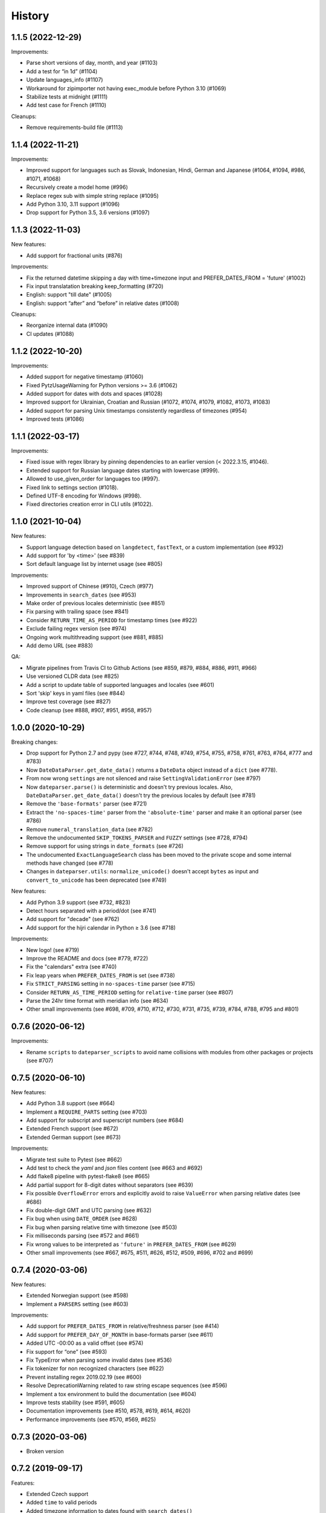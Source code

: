 .. :changelog:

History
=======

1.1.5 (2022-12-29)
------------------

Improvements:

- Parse short versions of day, month, and year (#1103)
- Add a test for “in 1d” (#1104)
- Update languages_info (#1107)
- Workaround for zipimporter not having exec_module before Python 3.10 (#1069)
- Stabilize tests at midnight (#1111)
- Add test case for French (#1110)

Cleanups:

- Remove requirements-build file (#1113)


1.1.4 (2022-11-21)
------------------

Improvements:

- Improved support for languages such as Slovak, Indonesian, Hindi, German and Japanese (#1064, #1094, #986, #1071, #1068)
- Recursively create a model home (#996)
- Replace regex sub with simple string replace (#1095)
- Add Python 3.10, 3.11 support (#1096)
- Drop support for Python 3.5, 3.6 versions (#1097)


1.1.3 (2022-11-03)
------------------

New features:

- Add support for fractional units (#876)

Improvements:

- Fix the returned datetime skipping a day with time+timezone input and PREFER_DATES_FROM = 'future' (#1002)
- Fix input translatation breaking keep_formatting (#720)
- English: support "till date" (#1005)
- English: support “after” and “before” in relative dates (#1008)

Cleanups:

- Reorganize internal data (#1090)
- CI updates (#1088)


1.1.2 (2022-10-20)
------------------

Improvements:

- Added support for negative timestamp (#1060)
- Fixed PytzUsageWarning for Python versions >= 3.6 (#1062)
- Added support for dates with dots and spaces (#1028)
- Improved support for Ukrainian, Croatian and Russian (#1072, #1074, #1079, #1082, #1073, #1083)
- Added support for parsing Unix timestamps consistently regardless of timezones (#954)
- Improved tests (#1086)


1.1.1 (2022-03-17)
------------------

Improvements:

- Fixed issue with regex library by pinning dependencies to an earlier version (< 2022.3.15, #1046).
- Extended support for Russian language dates starting with lowercase (#999).
- Allowed to use_given_order for languages too (#997).
- Fixed link to settings section (#1018).
- Defined UTF-8 encoding for Windows (#998).
- Fixed directories creation error in CLI utils (#1022).


1.1.0 (2021-10-04)
------------------

New features:

* Support language detection based on ``langdetect``, ``fastText``, or a
  custom implementation (see #932)
* Add support for 'by <time>' (see #839)
* Sort default language list by internet usage (see #805)

Improvements:

* Improved support of Chinese (#910), Czech (#977)
* Improvements in ``search_dates`` (see #953)
* Make order of previous locales deterministic (see #851)
* Fix parsing with trailing space (see #841)
* Consider ``RETURN_TIME_AS_PERIOD`` for timestamp times (see #922)
* Exclude failing regex version (see #974)
* Ongoing work multithreading support (see #881, #885)
* Add demo URL (see #883)

QA:

* Migrate pipelines from Travis CI to Github Actions (see #859, #879, #884,
  #886, #911, #966)
* Use versioned CLDR data (see #825)
* Add a script to update table of supported languages and locales (see #601)
* Sort 'skip' keys in yaml files (see #844)
* Improve test coverage (see #827)
* Code cleanup (see #888, #907, #951, #958, #957)


1.0.0 (2020-10-29)
------------------

Breaking changes:

* Drop support for Python 2.7 and pypy (see #727, #744, #748, #749, #754, #755, #758, #761, #763, #764, #777 and #783)
* Now ``DateDataParser.get_date_data()`` returns a ``DateData`` object instead of a ``dict`` (see #778).
* From now wrong ``settings`` are not silenced and raise ``SettingValidationError`` (see #797)
* Now ``dateparser.parse()`` is deterministic and doesn't try previous locales. Also, ``DateDataParser.get_date_data()`` doesn't try the previous locales by default (see #781)
* Remove the ``'base-formats'`` parser (see #721)
* Extract the ``'no-spaces-time'`` parser from the ``'absolute-time'`` parser and make it an optional parser (see #786)
* Remove ``numeral_translation_data`` (see #782)
* Remove the undocumented ``SKIP_TOKENS_PARSER`` and ``FUZZY`` settings (see #728, #794)
* Remove support for using strings in ``date_formats`` (see #726)
* The undocumented ``ExactLanguageSearch`` class has been moved to the private scope and some internal methods have changed (see #778)
* Changes in ``dateparser.utils``: ``normalize_unicode()`` doesn't accept ``bytes`` as input and ``convert_to_unicode`` has been deprecated (see #749)

New features:

* Add Python 3.9 support (see #732, #823)
* Detect hours separated with a period/dot (see #741)
* Add support for "decade" (see #762)
* Add support for the hijri calendar in Python ≥ 3.6 (see #718)

Improvements:

* New logo! (see #719)
* Improve the README and docs (see #779, #722)
* Fix the "calendars" extra (see #740)
* Fix leap years when ``PREFER_DATES_FROM`` is set (see #738)
* Fix ``STRICT_PARSING`` setting in ``no-spaces-time`` parser (see #715)
* Consider ``RETURN_AS_TIME_PERIOD`` setting for ``relative-time`` parser (see #807)
* Parse the 24hr time format with meridian info (see #634)
* Other small improvements (see #698, #709, #710, #712, #730, #731, #735, #739, #784, #788, #795 and #801)


0.7.6 (2020-06-12)
------------------

Improvements:

* Rename ``scripts`` to ``dateparser_scripts`` to avoid name collisions with modules from other packages or projects (see #707)


0.7.5 (2020-06-10)
------------------

New features:

* Add Python 3.8 support (see #664)
* Implement a ``REQUIRE_PARTS`` setting (see #703)
* Add support for subscript and superscript numbers (see #684)
* Extended French support (see #672)
* Extended German support (see #673)


Improvements:

* Migrate test suite to Pytest (see #662)
* Add test to check the `yaml` and `json` files content (see #663 and #692)
* Add flake8 pipeline with pytest-flake8 (see #665)
* Add partial support for 8-digit dates without separators (see #639)
* Fix possible ``OverflowError`` errors and explicitly avoid to raise ``ValueError`` when parsing relative dates (see #686)
* Fix double-digit GMT and UTC parsing (see #632)
* Fix bug when using ``DATE_ORDER`` (see #628)
* Fix bug when parsing relative time with timezone (see #503)
* Fix milliseconds parsing (see #572 and #661)
* Fix wrong values to be interpreted as ``'future'`` in ``PREFER_DATES_FROM`` (see #629)
* Other small improvements (see #667, #675, #511, #626, #512, #509, #696, #702 and #699)


0.7.4 (2020-03-06)
------------------
New features:

* Extended Norwegian support (see #598)
* Implement a ``PARSERS`` setting (see #603)

Improvements:

* Add support for ``PREFER_DATES_FROM`` in relative/freshness parser (see #414)
* Add support for ``PREFER_DAY_OF_MONTH`` in base-formats parser (see #611)
* Added UTC -00:00 as a valid offset (see #574)
* Fix support for “one” (see #593)
* Fix TypeError when parsing some invalid dates (see #536)
* Fix tokenizer for non recognized characters (see #622)
* Prevent installing regex 2019.02.19 (see #600)
* Resolve DeprecationWarning related to raw string escape sequences (see #596)
* Implement a tox environment to build the documentation (see #604)
* Improve tests stability (see #591, #605)
* Documentation improvements (see #510, #578, #619, #614, #620)
* Performance improvements (see #570, #569, #625)


0.7.3 (2020-03-06)
------------------
* Broken version


0.7.2 (2019-09-17)
------------------

Features:

* Extended Czech support
* Added ``time`` to valid periods
* Added timezone information to dates found with ``search_dates()``
* Support strings as date formats


Improvements:

* Fixed Collections ABCs depreciation warning
* Fixed dates with trailing colons not being parsed
* Fixed date format override on any settings change
* Fixed parsing current weekday as past date, regardless of settings
* Added UTC -2:30 as a valid offset
* Added Python 3.7 to supported versions, dropped support for Python 3.3 and 3.4
* Moved to importlib from imp where possible
* Improved support for Catalan
* Documentation improvements


0.7.1 (2019-02-12)
------------------

Features/news:

* Added detected language to return value of ``search_dates()``
* Performance improvements
* Refreshed versions of dependencies

Improvements:

* Fixed unpickleable ``DateTime`` objects with timezones
* Fixed regex pattern to avoid new behaviour of re.split in Python 3.7
* Fixed an exception thrown when parsing colons
* Fixed tests failing on days with number greater than 30
* Fixed ``ZeroDivisionError`` exceptions



0.7.0 (2018-02-08)
------------------

Features added during Google Summer of Code 2017:

* Harvesting language data from Unicode CLDR database (https://github.com/unicode-cldr/cldr-json), which includes over 200 locales (#321) - authored by Sarthak Maddan.
  See full currently supported locale list in README.
* Extracting dates from longer strings of text (#324) - authored by Elena Zakharova.
  Special thanks for their awesome contributions!


New features:

* Added (independently from CLDR) Georgian (#308) and Swedish (#305)

Improvements:

* Improved support of Chinese (#359), Thai (#345), French (#301, #304), Russian (#302)
* Removed ruamel.yaml from dependencies (#374). This should reduce the number of installation issues and improve performance as the result of moving away from YAML as basic data storage format.
  Note that YAML is still used as format for support language files.
* Improved performance through using pre-compiling frequent regexes and lazy loading of data (#293, #294, #295, #315)
* Extended tests (#316, #317, #318, #323)
* Updated nose_parameterized to its current package, parameterized (#381)


Planned for next release:

* Full language and locale names
* Performance and stability improvements
* Documentation improvements


0.6.0 (2017-03-13)
------------------

New features:

* Consistent parsing in terms of true python representation of date string. See #281
* Added support for Bangla, Bulgarian and Hindi languages.

Improvements:

* Major bug fixes related to parser and system's locale. See #277, #282
* Type check for timezone arguments in settings. see #267
* Pinned dependencies' versions in requirements. See #265
* Improved support for cn, es, dutch languages. See #274, #272, #285

Packaging:

* Make calendars extras to be used at the time of installation if need to use calendars feature.


0.5.1 (2016-12-18)
------------------

New features:

* Added support for Hebrew

Improvements:

* Safer loading of YAML. See #251
* Better timezone parsing for freshness dates. See #256
* Pinned dependencies' versions in requirements. See #265
* Improved support for zh, fi languages. See #249, #250, #248, #244


0.5.0 (2016-09-26)
------------------

New features:

* ``DateDataParser`` now also returns detected language in the result dictionary.
* Explicit and lucid timezone conversion for a given datestring using ``TIMEZONE``, ``TO_TIMEZONE`` settings.
* Added Hungarian language.
* Added setting, ``STRICT_PARSING`` to ignore incomplete dates.

Improvements:

* Fixed quite a few parser bugs reported in issues #219, #222, #207, #224.
* Improved support for chinese language.
* Consistent interface for both Jalali and Hijri parsers.


0.4.0 (2016-06-17)
------------------

New features:

* Support for Language based date order preference while parsing ambiguous dates.
* Support for parsing dates with no spaces in between components.
* Support for custom date order preference using ``settings``.
* Support for parsing generic relative dates in future.e.g. "tomorrow", "in two weeks", etc.
* Added ``RELATIVE_BASE`` settings to set date context to any datetime in past or future.
* Replaced ``dateutil.parser.parse`` with dateparser's own parser.

Improvements:

* Added simplifications for "12 noon" and "12 midnight".
* Fixed several bugs
* Replaced PyYAML library by its active fork `ruamel.yaml` which also fixed the issues with installation on windows using python35.
* More predictable ``date_formats`` handling.


0.3.5 (2016-04-27)
------------------

New features:

* Danish language support.
* Japanese language support.
* Support for parsing date strings with accents.

Improvements:

* Transformed languages.yaml into base file and separate files for each language.
* Fixed vietnamese language simplifications.
* No more version restrictions for python-dateutil.
* Timezone parsing improvements.
* Fixed test environments.
* Cleaned language codes. Now we strictly follow codes as in ISO 639-1.
* Improved chinese dates parsing.


0.3.4 (2016-03-03)
------------------

Improvements:

* Fixed broken version 0.3.3 by excluding latest python-dateutil version.

0.3.3 (2016-02-29)
------------------

New features:

* Finnish language support.

Improvements:

* Faster parsing with switching to regex module.
* ``RETURN_AS_TIMEZONE_AWARE`` setting to return tz aware date object.
* Fixed conflicts with month/weekday names similarity across languages.

0.3.2 (2016-01-25)
------------------

New features:

* Added Hijri Calendar support.
* Added settings for better control over parsing dates.
* Support to convert parsed time to the given timezone for both complete and relative dates.

Improvements:

* Fixed problem with caching :func:`datetime.now` in :class:`FreshnessDateDataParser`.
* Added month names and week day names abbreviations to several languages.
* More simplifications for Russian and Ukrainian languages.
* Fixed problem with parsing time component of date strings with several kinds of apostrophes.


0.3.1 (2015-10-28)
------------------

New features:

* Support for Jalali Calendar.
* Belarusian language support.
* Indonesian language support.


Improvements:

* Extended support for Russian and Polish.
* Fixed bug with time zone recognition.
* Fixed bug with incorrect translation of "second" for Portuguese.


0.3.0 (2015-07-29)
------------------

New features:

* Compatibility with Python 3 and PyPy.

Improvements:

* `languages.yaml` data cleaned up to make it human-readable.
* Improved Spanish date parsing.


0.2.1 (2015-07-13)
------------------

* Support for generic parsing of dates with UTC offset.
* Support for Tagalog/Filipino dates.
* Improved support for French and Spanish dates.


0.2.0 (2015-06-17)
------------------

* Easy to use ``parse`` function
* Languages definitions using YAML.
* Using translation based approach for parsing non-english languages. Previously, :mod:`dateutil.parserinfo` was used for language definitions.
* Better period extraction.
* Improved tests.
* Added a number of new simplifications for more comprehensive generic parsing.
* Improved validation for dates.
* Support for Polish, Thai and Arabic dates.
* Support for :mod:`pytz` timezones.
* Fixed building and packaging issues.


0.1.0 (2014-11-24)
------------------

* First release on PyPI.
